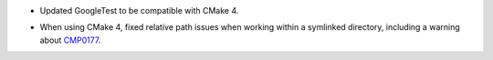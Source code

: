 .. news-prs: 4959

.. news-start-section: Platform Support and Dependencies
- Updated GoogleTest to be compatible with CMake 4.

.. news-start-section: CMake
- When using CMake 4, fixed relative path issues when working within a symlinked directory, including a warning about `CMP0177 <https://cmake.org/cmake/help/latest/policy/CMP0177.html>`__.
.. news-end-section
.. news-end-section
